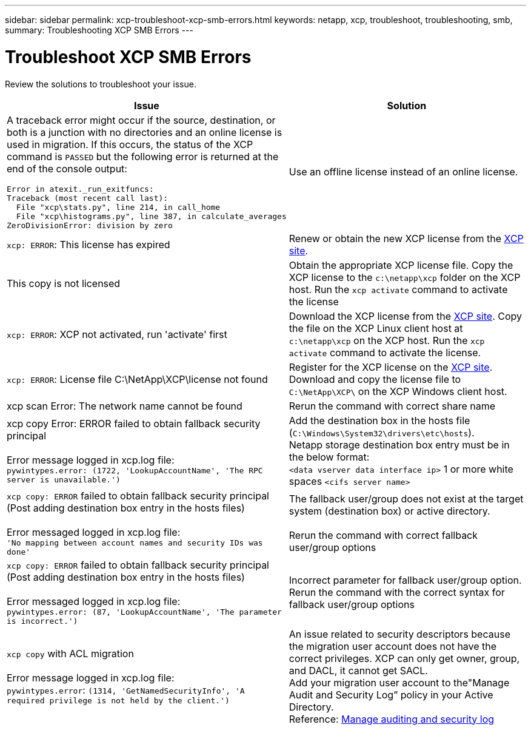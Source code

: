 ---
sidebar: sidebar
permalink: xcp-troubleshoot-xcp-smb-errors.html
keywords: netapp, xcp, troubleshoot, troubleshooting, smb,
summary: Troubleshooting XCP SMB Errors
---

= Troubleshoot XCP SMB Errors
:hardbreaks:
:nofooter:
:icons: font
:linkattrs:
:imagesdir: ./media/

[.lead]
Review the solutions to troubleshoot your issue.

[options="header"]
|===
|Issue |Solution

a| A traceback error might occur if the source, destination, or both is a junction with no directories and an online license is used in migration. If this occurs, the status of the XCP command is `PASSED` but the following error is returned at the end of the console output:
----
Error in atexit._run_exitfuncs:
Traceback (most recent call last):
  File "xcp\stats.py", line 214, in call_home
  File "xcp\histograms.py", line 387, in calculate_averages
ZeroDivisionError: division by zero
----
| Use an offline license instead of an online license. 
|`xcp: ERROR`: This license has expired
|Renew or obtain the new XCP license from the link:https://xcp.netapp.com/[XCP site^].
|This copy is not licensed
|Obtain the appropriate XCP license file. Copy the XCP license to the `c:\netapp\xcp` folder on the XCP host. Run the `xcp activate` command to activate the license
|`xcp: ERROR`: XCP not activated, run 'activate' first
|Download the XCP license from the link:https://xcp.netapp.com/[XCP site^]. Copy the file on the XCP Linux client host at `c:\netapp\xcp` on the XCP host. Run the `xcp activate` command to activate the license.
|`xcp: ERROR`: License file C:\NetApp\XCP\license not found
|Register for the XCP license on the link:https://xcp.netapp.com/[XCP site^]. Download and copy the license file to `C:\NetApp\XCP\` on the XCP Windows client host.
|xcp scan Error: The network name cannot be found
|Rerun the command with correct share name
|xcp copy Error: ERROR failed to obtain fallback security principal

Error message logged in xcp.log file:
`pywintypes.error: (1722, 'LookupAccountName', 'The RPC server is unavailable.')`
|Add the destination box in the hosts file (`C:\Windows\System32\drivers\etc\hosts`).
Netapp storage destination box entry must be in the below format:
`<data vserver data interface ip>` 1 or more white spaces `<cifs server name>`
|`xcp copy: ERROR` failed to obtain fallback security principal (Post adding destination box entry in the hosts files)

Error messaged logged in xcp.log file:
`'No mapping between account names and security IDs was done'`
|The fallback user/group does not exist at the target system (destination box) or active directory.

Rerun the command with correct fallback user/group options
|`xcp copy: ERROR` failed to obtain fallback security principal (Post adding destination box entry in the hosts files)

Error messaged logged in xcp.log file:
`pywintypes.error: (87, 'LookupAccountName', 'The parameter is incorrect.')`
|Incorrect parameter for fallback user/group option.
Rerun the command with the correct syntax for fallback user/group options
|`xcp copy` with ACL migration

Error message logged in xcp.log file:
`pywintypes.error`: `(1314, 'GetNamedSecurityInfo', 'A required privilege is not held by the client.')`
|An issue related to security descriptors because the migration user account does not have the correct privileges. XCP can only get owner, group, and DACL, it cannot get SACL.
Add your migration user account to the"Manage Audit and Security Log” policy in your Active Directory.
Reference: link:https://docs.microsoft.com/en-us/previous-versions/windows/it-pro/windows-server-2012-r2-and-2012/dn221953%28v%3Dws.11%29[Manage auditing and security log^]
|===

// 2023 Aug 4, OTHERDOC-25